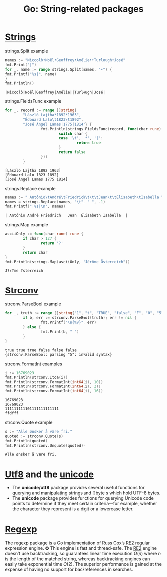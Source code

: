 #+OPTIONS: H:3 num:t toc:t \n:nil @:t ::t |:t ^:{} _:{} -:t f:t *:t <:t todo:t
#+INFOJS_OPT: view:t toc:t ltoc:t mouse:underline buttons:0 path:org-info.js
#+HTML_HEAD: <link rel="stylesheet" type="text/css" href="solarized-dark.css" />
#+HTML_MATHJAX: align: center tagside: left font: Neo-Euler
#+KEYWORDS: Go unicode
#+HTML_LINK_HOME: https://pimiento.github.io/
#+HTML_LINK_UP: https://pimiento.github.io/
#+TITLE: Go: String-related packages

* [[https://golang.org/pkg/strings/][Strings]]
  #+CAPTION: strings.Split example
  #+BEGIN_SRC go :exports both :results output :imports '("fmt" "strings")
    names := "Niccolò•Noël•Geoffrey•Amélie••Turlough•José"
    fmt.Print("|")
    for _, name := range strings.Split(names, "•") {
    fmt.Printf("%s|", name)
    }
    fmt.Println()
  #+END_SRC

  #+RESULTS:
  : |Niccolò|Noël|Geoffrey|Amélie||Turlough|José|
  #+CAPTION: strings.FieldsFunc example
  #+BEGIN_SRC go :exports both :results output :imports '("fmt" "strings")
    for _, record := range []string{
            "László Lajtha*1892*1963",
            "Édouard Lalo\t1823\t1892",
            "José Ángel Lamas|1775|1814"} {
                    fmt.Println(strings.FieldsFunc(record, func(char rune) bool {
                            switch char {
                            case '\t', '*', '|':
                                    return true
                            }
                            return false
                    }))
            }
  #+END_SRC

  #+RESULTS:
  : [László Lajtha 1892 1963]
  : [Édouard Lalo 1823 1892]
  : [José Ángel Lamas 1775 1814]
  #+CAPTION: strings.Replace example
  #+BEGIN_SRC go :exports both :results output :imports '("fmt" "strings")
    names := " Antônio\tAndré\tFriedrich\t\t\tJean\t\tÉlisabeth\tIsabella \t"
    names = strings.Replace(names, "\t", " ", -1)
    fmt.Printf("|%s|\n", names)
  #+END_SRC

  #+RESULTS:
  : | Antônio André Friedrich   Jean  Élisabeth Isabella  |
  #+CAPTION: strings.Map example
  #+BEGIN_SRC go :exports both :results output :imports '("fmt" "strings")
    asciiOnly := func(char rune) rune {
            if char > 127 {
                    return '?'
            }
            return char
    }
    fmt.Println(strings.Map(asciiOnly, "Jérôme Österreich"))
  #+END_SRC

  #+RESULTS:
  : J?r?me ?sterreich

* [[https://golang.org/pkg/strconv/][Strconv]]
  #+CAPTION: strconv.ParseBool example
  #+BEGIN_SRC go :exports both :results output :imports '("fmt" "strconv")
    for _, truth := range []string{"1", "t", "TRUE", "false", "F", "0", "5"} {
            if b, err := strconv.ParseBool(truth); err != nil {
                    fmt.Printf("\n{%v}", err)
            } else {
                    fmt.Print(b, " ")
            }
    }
  #+END_SRC

  #+RESULTS:
  : true true true false false false
  : {strconv.ParseBool: parsing "5": invalid syntax}
  #+CAPTION: strconv.FormatInt examples
  #+BEGIN_SRC go :exports both :results output :imports '("fmt" "strconv")
    i := 16769023
    fmt.Println(strconv.Itoa(i))
    fmt.Println(strconv.FormatInt(int64(i), 10))
    fmt.Println(strconv.FormatInt(int64(i), 2))
    fmt.Println(strconv.FormatInt(int64(i), 16))
  #+END_SRC

  #+RESULTS:
  : 16769023
  : 16769023
  : 111111111101111111111111
  : ffdfff
  #+CAPTION: strconv.Quote example
  #+BEGIN_SRC go :results output :exports both :imports '("fmt" "strconv")
    s := "Alle ønsker å være fri."
    quoted := strconv.Quote(s)
    fmt.Println(quoted)
    fmt.Println(strconv.Unquote(quoted))
  #+END_SRC

  #+RESULTS:
  : Alle ønsker å være fri.

* [[https://golang.org/pkg/unicode/utf8/][Utf8]] and the [[https://golang.org/pkg/unicode/utf8/][unicode]]
  - The *unicode/utf8* package provides several useful functions for querying and manipulating strings and []byte s which hold UTF-8 bytes.
  - The *unicode* package provides functions for querying Unicode code points to determine if they meet certain criteria—for example, whether the character they represent is a digit or a lowercase letter.

* [[https://golang.org/pkg/regexp/][Regexp]]
  The regexp package is a Go implementation of Russ Cox’s [[http://code.google.com/p/re2/][RE2]] regular expression engine. ✪ This engine is fast and thread-safe. The [[http://code.google.com/p/re2/][RE2]] engine doesn’t use backtracking, so guarantees linear time execution $O(n)$ where $n$ is the length of the matched string, whereas backtracking engines can easily take exponential time $O(2)$. The superior performance is gained at the expense of having no support for backreferences in searches.

